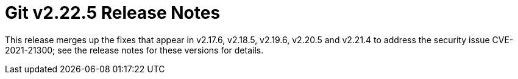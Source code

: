 Git v2.22.5 Release Notes
=========================

This release merges up the fixes that appear in v2.17.6,
v2.18.5, v2.19.6, v2.20.5 and v2.21.4 to address the security
issue CVE-2021-21300; see the release notes for these versions
for details.
